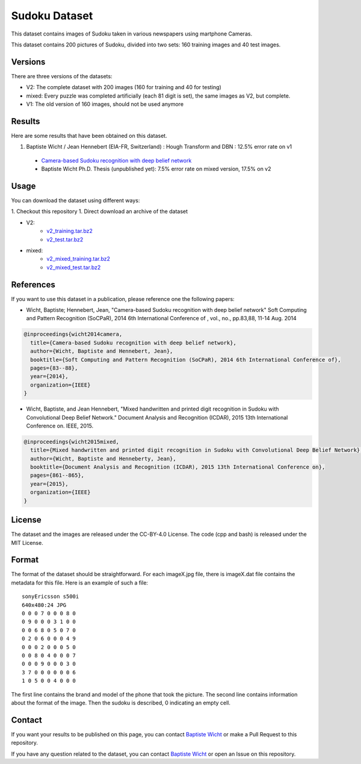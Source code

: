 Sudoku Dataset
==============

This dataset contains images of Sudoku taken in various newspapers using martphone Cameras.

This dataset contains 200 pictures of Sudoku, divided into two sets: 160 training images and 40 test images.

Versions
--------

There are three versions of the datasets:

* V2: The complete dataset with 200 images (160 for training and 40 for testing)
* mixed: Every puzzle was completed artificially (each 81 digit is set), the
  same images as V2, but complete.
* V1: The old version of 160 images, should not be used anymore

Results
-------

Here are some results that have been obtained on this dataset.

1. Baptiste Wicht / Jean Hennebert (EIA-FR, Switzerland) : Hough Transform and DBN : 12.5% error rate on v1
  * `Camera-based Sudoku recognition with deep belief network <http://ieeexplore.ieee.org/xpl/articleDetails.jsp?tp=&arnumber=7007986>`_
  * Baptiste Wicht Ph.D. Thesis (unpublished yet): 7.5% error rate on mixed version, 17.5% on v2

Usage
-----

You can download the dataset using different ways:

1. Checkout this repository
1. Direct download an archive of the dataset

* V2:
   * `v2_training.tar.bz2 <https://github.com/wichtounet/sudoku_dataset/blob/master/datasets/v2_training.tar.bz2>`_
   * `v2_test.tar.bz2 <https://github.com/wichtounet/sudoku_dataset/blob/master/datasets/v2_test.tar.bz2>`_

* mixed:
   * `v2_mixed_training.tar.bz2 <https://github.com/wichtounet/sudoku_dataset/blob/master/datasets/v2_mixed_training.tar.bz2>`_
   * `v2_mixed_test.tar.bz2 <https://github.com/wichtounet/sudoku_dataset/blob/master/datasets/v2_mixed_test.tar.bz2>`_


References
----------

If you want to use this dataset in a publication, please reference one the following papers:

* Wicht, Baptiste; Hennebert, Jean, "Camera-based Sudoku recognition with deep belief network" Soft Computing and Pattern Recognition (SoCPaR), 2014 6th International Conference of , vol., no., pp.83,88, 11-14 Aug. 2014

.. code:: bibtex

    @inproceedings{wicht2014camera,
      title={Camera-based Sudoku recognition with deep belief network},
      author={Wicht, Baptiste and Hennebert, Jean},
      booktitle={Soft Computing and Pattern Recognition (SoCPaR), 2014 6th International Conference of},
      pages={83--88},
      year={2014},
      organization={IEEE}
    }

* Wicht, Baptiste, and Jean Hennebert, "Mixed handwritten and printed digit recognition in Sudoku with Convolutional Deep Belief Network." Document Analysis and Recognition (ICDAR), 2015 13th International Conference on. IEEE, 2015.

.. code:: bibtex

    @inproceedings{wicht2015mixed,
      title={Mixed handwritten and printed digit recognition in Sudoku with Convolutional Deep Belief Network},
      author={Wicht, Baptiste and Henneberty, Jean},
      booktitle={Document Analysis and Recognition (ICDAR), 2015 13th International Conference on},
      pages={861--865},
      year={2015},
      organization={IEEE}
    }
    
License
-------

The dataset and the images are released under the CC-BY-4.0 License.
The code (cpp and bash) is released under the MIT License.

Format
------

The format of the dataset should be straightforward. For each imageX.jpg file, there is imageX.dat file contains the metadata for this file. Here is an example of such a file:

::

    sonyEricsson s500i
    640x480:24 JPG
    0 0 0 7 0 0 0 8 0
    0 9 0 0 0 3 1 0 0
    0 0 6 8 0 5 0 7 0
    0 2 0 6 0 0 0 4 9
    0 0 0 2 0 0 0 5 0
    0 0 8 0 4 0 0 0 7
    0 0 0 9 0 0 0 3 0
    3 7 0 0 0 0 0 0 6
    1 0 5 0 0 4 0 0 0

The first line contains the brand and model of the phone that took the picture. The second line contains information about the format of the image. Then the sudoku is described, 0 indicating an empty cell.

Contact
-------

If you want your results to be published on this page, you can contact `Baptiste Wicht <mailto:baptiste.wicht@gmail.com>`_ or make a Pull Request to this repository.

If you have any question related to the dataset, you can contact `Baptiste Wicht <mailto:baptiste.wicht@gmail.com>`_ or open an Issue on this repository.
